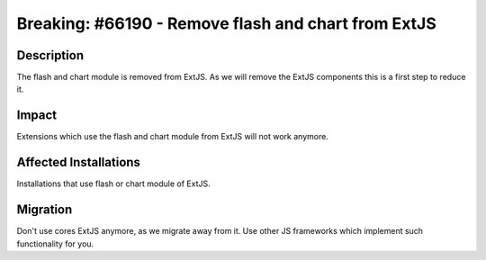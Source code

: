 ====================================================
Breaking: #66190 - Remove flash and chart from ExtJS
====================================================

Description
===========

The flash and chart module is removed from ExtJS. As we will remove the ExtJS components this is a first step to reduce it.


Impact
======

Extensions which use the flash and chart module from ExtJS will not work anymore.


Affected Installations
======================

Installations that use flash or chart module of ExtJS.


Migration
=========

Don't use cores ExtJS anymore, as we migrate away from it. Use other JS frameworks which implement such functionality for you.